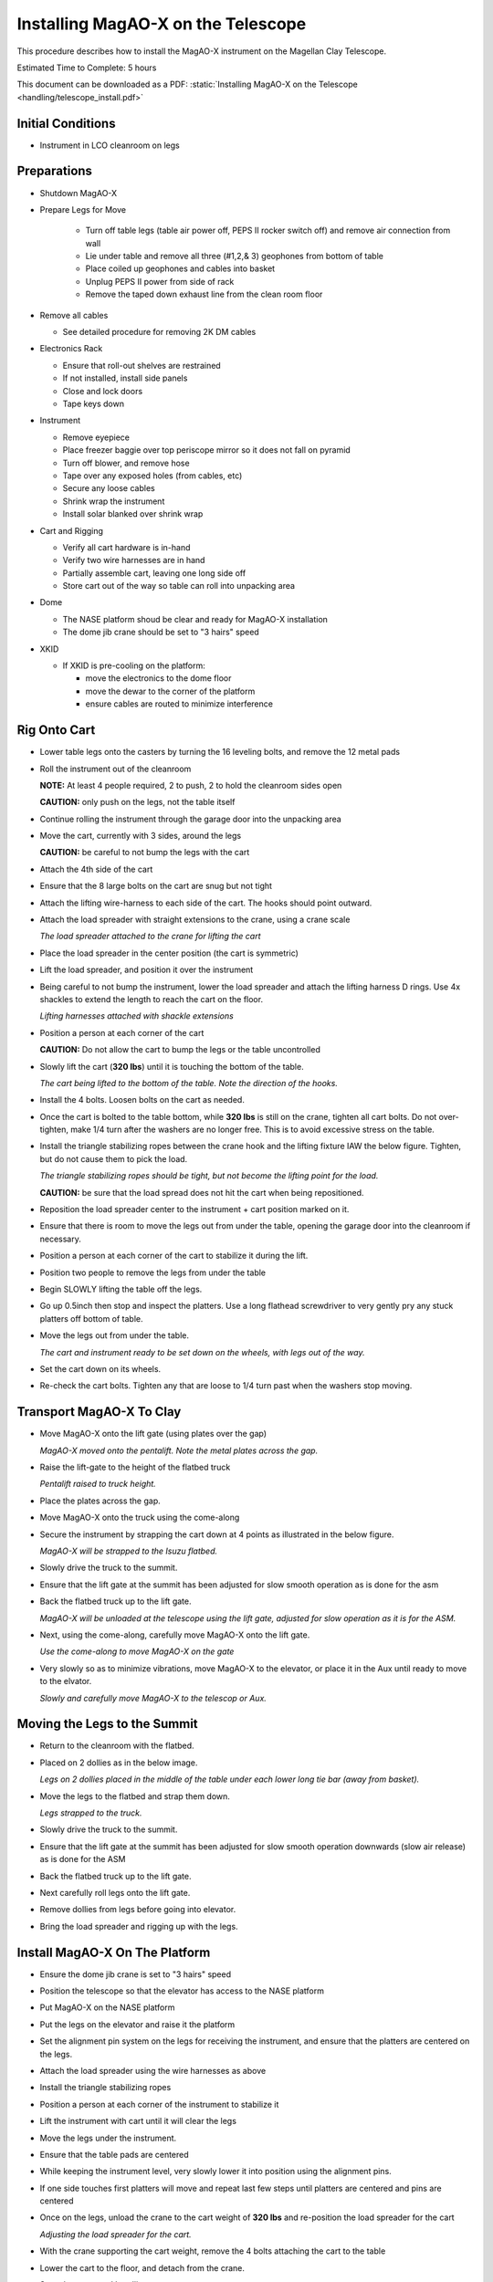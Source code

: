 Installing MagAO-X on the Telescope
===================================

This procedure describes how to install the MagAO-X instrument on the
Magellan Clay Telescope.

Estimated Time to Complete: 5 hours

This document can be downloaded as a PDF: :static:`Installing MagAO-X on the Telescope <handling/telescope_install.pdf>`

Initial Conditions
------------------

-  Instrument in LCO cleanroom on legs

Preparations
------------

-  Shutdown MagAO-X

-  Prepare Legs for Move

    - Turn off table legs (table air power off, PEPS II rocker switch off) and remove air connection from wall
    - Lie under table and remove all three (#1,2,& 3) geophones from bottom of table
    - Place coiled up geophones and cables into basket
    - Unplug PEPS II power from side of rack
    - Remove the taped down exhaust line from the clean room floor

-  Remove all cables

   -  See detailed procedure for removing 2K DM cables

-  Electronics Rack

   -  Ensure that roll-out shelves are restrained
   -  If not installed, install side panels
   -  Close and lock doors
   -  Tape keys down

-  Instrument

   -  Remove eyepiece
   -  Place freezer baggie over top periscope mirror so it does not fall on pyramid
   -  Turn off blower, and remove hose
   -  Tape over any exposed holes (from cables, etc)
   -  Secure any loose cables
   -  Shrink wrap the instrument
   -  Install solar blanked over shrink wrap

-  Cart and Rigging

   -  Verify all cart hardware is in-hand
   -  Verify two wire harnesses are in hand
   -  Partially assemble cart, leaving one long side off
   -  Store cart out of the way so table can roll into unpacking area

-  Dome 

   -  The NASE platform shoud be clear and ready for MagAO-X installation
   -  The dome jib crane should be set to "3 hairs" speed 

-  XKID
 
   -  If XKID is pre-cooling on the platform:

      -  move the electronics to the dome floor
      -  move the dewar to the corner of the platform
      -  ensure cables are routed to minimize interference

Rig Onto Cart
-------------

-  Lower table legs onto the casters by turning the 16 leveling bolts,
   and remove the 12 metal pads

-  Roll the instrument out of the cleanroom

   **NOTE:** At least 4 people required, 2 to push, 2 to hold the
   cleanroom sides open

   **CAUTION:** only push on the legs, not the table itself

-  Continue rolling the instrument through the garage door into the
   unpacking area

-  Move the cart, currently with 3 sides, around the legs

   **CAUTION:** be careful to not bump the legs with the cart

-  Attach the 4th side of the cart

-  Ensure that the 8 large bolts on the cart are snug but not tight


-  Attach the lifting wire-harness to each side of the cart.  The hooks should point outward.

-  Attach the load spreader with straight extensions to the crane,
   using a crane scale

   .. image:: figures/load_spreader_attach.jpg

   *The load spreader attached to the crane for lifting the cart*

-  Place the load spreader in the center position (the cart is
   symmetric)

-  Lift the load spreader, and position it over the instrument

-  Being careful to not bump the instrument, lower the load spreader
   and attach the lifting harness D rings. Use 4x shackles to extend the
   length to reach the cart on the floor.

   .. image:: figures/cart_lift_extensions.jpg

   *Lifting harnesses attached with shackle extensions*

-  Position a person at each corner of the cart

   **CAUTION:** Do not allow the cart to bump the legs or the table
   uncontrolled

-  Slowly lift the cart (**320 lbs**) until it is touching the bottom
   of the table.

   .. image:: figures/cart_lift_tofrom_table.jpg

   *The cart being lifted to the bottom of the table.  Note the direction of the hooks.*

-  Install the 4 bolts. Loosen bolts
   on the cart as needed.

-  Once the cart is bolted to the table bottom, while **320 lbs** is
   still on the crane, tighten all cart bolts. Do not over-tighten, make
   1/4 turn after the washers are no longer free. This is to avoid
   excessive stress on the table.

-  Install the triangle stabilizing ropes between the crane hook and
   the lifting fixture IAW the below figure. Tighten, but do not cause
   them to pick the load.

   .. image:: figures/stabilizers.jpg

   *The triangle stabilizing ropes should be tight, but not become the
   lifting point for the load.*

   **CAUTION:** be sure that the load spread does not hit the cart when
   being repositioned.

-  Reposition the load spreader center to the instrument + cart
   position marked on it.

-  Ensure that there is room to move the legs out from under the
   table, opening the garage door into the cleanroom if necessary.

-  Position a person at each corner of the cart to stabilize it during
   the lift.

-  Position two people to remove the legs from under the table

-  Begin SLOWLY lifting the table off the legs.

-  Go up 0.5inch then stop and inspect the platters.  Use a long flathead screwdriver to very gently pry any stuck platters off bottom of table.

-  Move the legs out from under the table.

   .. image:: figures/cart_lift_legs_ready.jpg

   *The cart and instrument ready to be set down on the wheels, with
   legs out of the way.*

-  Set the cart down on its wheels.

-  Re-check the cart bolts.  Tighten any that are loose to 1/4 turn past when the washers stop moving.

Transport MagAO-X To Clay
-------------------------

-  Move MagAO-X onto the lift gate (using plates over the gap)

   .. image:: figures/inst_onto_pentalift.jpg

   *MagAO-X moved onto the pentalift.  Note the metal plates across the gap.*

-  Raise the lift-gate to the height of the flatbed truck

   .. image:: figures/inst_pentalift_uptotruck.jpg

   *Pentalift raised to truck height.*


-  Place the plates across the gap.

-  Move MagAO-X onto the truck using the come-along

-  Secure the instrument by strapping the cart down at 4 points as
   illustrated in the below figure.

   .. image:: figures/inst_on_truck.jpg

   *MagAO-X will be strapped to the Isuzu flatbed.*

-  Slowly drive the truck to the summit.

-  Ensure that the lift gate at the summit has been adjusted for slow
   smooth operation as is done for the asm

-  Back the flatbed truck up to the lift gate.

   .. image:: figures/inst_backed_up.jpg

   *MagAO-X will be unloaded at the telescope using the lift gate,
   adjusted for slow operation as it is for the ASM.*

-  Next, using the come-along, carefully move MagAO-X onto the lift
   gate.

   .. image:: figures/inst_come_along.jpeg

   *Use the come-along to move MagAO-X on the gate*

-  Very slowly so as to minimize vibrations, move MagAO-X to the
   elevator, or place it in the Aux until ready to move to the elvator.

   .. image:: figures/inst_carefully_moved.jpeg

   *Slowly and carefully move MagAO-X to the telescop or Aux.*

Moving the Legs to the Summit
------------------------------

-  Return to the cleanroom with the flatbed.

-  Placed on 2 dollies as in the below image.

   .. image:: figures/legs_dollies.png

   *Legs on 2 dollies placed in the middle of the table under each lower long tie bar (away from basket).*


-  Move the legs to the flatbed and strap them down.

   .. image:: figures/legs_truck.png

   *Legs strapped to the truck.*

-  Slowly drive the truck to the summit.

-  Ensure that the lift gate at the summit has been adjusted for slow smooth operation downwards (slow air release) as is done for the ASM

-  Back the flatbed truck up to the lift gate.

-  Next carefully roll legs onto the lift gate.

-  Remove dollies from legs before going into elevator.

-  Bring the load spreader and rigging up with the legs.

Install MagAO-X On The Platform
-------------------------------

-  Ensure the dome jib crane is set to "3 hairs" speed

-  Position the telescope so that the elevator has access to the NASE
   platform

-  Put MagAO-X on the NASE platform

-  Put the legs on the elevator and raise it the platform

-  Set the alignment pin system on the legs for receiving the
   instrument, and ensure that the platters are centered on the legs.

-  Attach the load spreader using the wire harnesses as above

-  Install the triangle stabilizing ropes

-  Position a person at each corner of the instrument to stabilize it

-  Lift the instrument with cart until it will clear the legs

-  Move the legs under the instrument.

-  Ensure that the table pads are centered

-  While keeping the instrument level, very slowly lower it into
   position using the alignment pins.

-  If one side touches first platters will move and repeat last few steps until platters are centered and pins are centered 

-  Once on the legs, unload the crane to the cart weight of **320
   lbs** and re-position the load spreader for the cart

   .. image:: figures/inst_platform_loadspreader.png

   *Adjusting the load spreader for the cart.*

-  With the crane supporting the cart weight, remove the 4
   bolts attaching the cart to the table

-  Lower the cart to the floor, and detach from the crane.

-  Stow the crane and handling gear

-  Remove the long side of the cart on the telescope side (4 bolts),
   and wheel the remaining pieces out from under table. Reassemble the
   cart and remove to the Aux. Bldg.

-  Conduct the daytime alignment procedure per alignment plan


Transport Electronics
---------------------

-  remove the earthquake bar

-  Use the lift gate to move the electronics rack onto a truck (either
   the flatbed or a pickup)

-  place foam between the rack side and the truck to protect cable
   connectors

   .. image:: figures/rack_connectors.jpg

   *The electronics rack has many delicate connectors on the side.*

-  strap the rack securely to the truck using the D-rings (do not compresss the foam on the top with straps)

   .. image:: figures/electronics_pickup.jpg

   *The rack on a truck for transport.*

-  drive the truck to the summit

-  unload the rack using the lift gate, and move to the platform on
   the elevator

Install Electronics and Cable
-----------------------------

-  Place the rack in position next to the instrument. Leave enough
   room behind it so that the door can open.

-  Install the earthquake roll bar

-  lock the wheels

-  Check that the rack is stable and will not roll

-  Install all cables but the 2K DM cables

Install AOC in Control Room
---------------------------

-  Move the AOC, monitors and stand to the Clay control room

-  Connect AOC to the telescope 200 network, and to the “VisAO” port
   for the internal 192 network.

-  Connect the “VisAO” cable behind the MagAO rack in the equipment
   room directly to the media converter for VisAO.

-  On the platform connect the instrument lan to the VisAO fiber with
   a media converter

-  Power on the AOC

-  Conduct function checks of everything but the 2K DM

Cable the 2K
------------

-  Cable the 2K DM following procedure

See MagAO-X PSR Document :download:`2.2 Deformable Mirrors <../appendices/psr/2_2_Deformable_Mirrors.pdf>`

-  Check actuator functionality, following `this notebook on the RTC <https://github.com/magao-x/magpyx/blob/master/notebooks/connection_doctor_example.ipynb>`_
